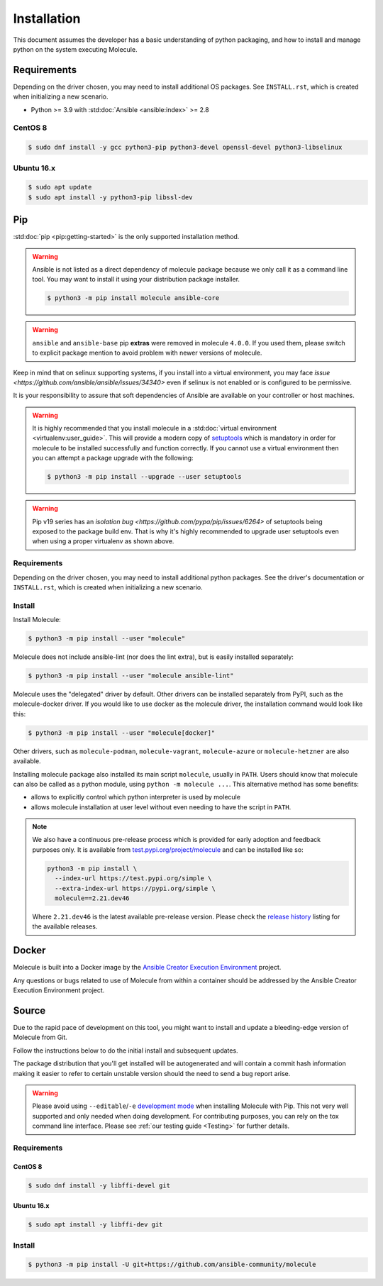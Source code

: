.. _installation:

************
Installation
************

This document assumes the developer has a basic understanding of python
packaging, and how to install and manage python on the system executing
Molecule.

Requirements
============

Depending on the driver chosen, you may need to install additional OS packages.
See ``INSTALL.rst``, which is created when initializing a new scenario.

* Python >= 3.9 with :std:doc:`Ansible <ansible:index>` >= 2.8

CentOS 8
--------

.. code-block:: bash

    $ sudo dnf install -y gcc python3-pip python3-devel openssl-devel python3-libselinux

Ubuntu 16.x
-----------

.. code-block:: bash

    $ sudo apt update
    $ sudo apt install -y python3-pip libssl-dev

Pip
===

:std:doc:`pip <pip:getting-started>` is the only supported installation method.

.. warning::

  Ansible is not listed as a direct dependency of molecule package because
  we only call it as a command line tool. You may want to install it
  using your distribution package installer.

  .. code-block:: bash

      $ python3 -m pip install molecule ansible-core

.. warning::

  ``ansible`` and ``ansible-base`` pip **extras** were removed in molecule
  ``4.0.0``. If you used them, please switch to explicit package mention to
  avoid problem with newer versions of molecule.

Keep in mind that on selinux supporting systems, if you install into a virtual
environment, you may face `issue <https://github.com/ansible/ansible/issues/34340>` even
if selinux is not enabled or is configured to be permissive.

It is your responsibility to assure that soft dependencies of Ansible are
available on your controller or host machines.

.. warning::

  It is highly recommended that you install molecule in a :std:doc:`virtual
  environment <virtualenv:user_guide>`. This will provide a modern copy of
  `setuptools`_ which is mandatory in order for molecule to be installed
  successfully and function correctly. If you cannot use a virtual environment
  then you can attempt a package upgrade with the following:

  .. code-block:: bash

      $ python3 -m pip install --upgrade --user setuptools

  .. _setuptools: https://pypi.org/project/setuptools/

.. warning::

  Pip v19 series has an `isolation bug <https://github.com/pypa/pip/issues/6264>` of
  setuptools being exposed to the package build env. That is why it's
  highly recommended to upgrade user setuptools even when using a proper
  virtualenv as shown above.

Requirements
------------

Depending on the driver chosen, you may need to install additional python
packages.  See the driver's documentation or ``INSTALL.rst``, which is created
when initializing a new scenario.

Install
-------

Install Molecule:

.. code-block:: bash

    $ python3 -m pip install --user "molecule"

Molecule does not include ansible-lint (nor does the lint extra), but
is easily installed separately:

.. code-block:: bash

    $ python3 -m pip install --user "molecule ansible-lint"

Molecule uses the "delegated" driver by default. Other drivers can
be installed separately from PyPI, such as the molecule-docker driver.
If you would like to use docker as the molecule driver, the installation
command would look like this:

.. code-block:: bash

    $ python3 -m pip install --user "molecule[docker]"

Other drivers, such as ``molecule-podman``, ``molecule-vagrant``,
``molecule-azure`` or ``molecule-hetzner`` are also available.

Installing molecule package also installed its main script ``molecule``,
usually in ``PATH``. Users should know that molecule can also be called as a
python module, using ``python -m molecule ...``. This alternative method has
some benefits:

* allows to explicitly control which python interpreter is used by molecule
* allows molecule installation at user level without even needing to have
  the script in ``PATH``.

.. note::

    We also have a continuous pre-release process which is provided for early
    adoption and feedback purposes only. It is available from
    `test.pypi.org/project/molecule`_ and can be installed like so:

    .. code-block:: bash

        python3 -m pip install \
          --index-url https://test.pypi.org/simple \
          --extra-index-url https://pypi.org/simple \
          molecule==2.21.dev46

    Where ``2.21.dev46`` is the latest available pre-release version.
    Please check the `release history`_ listing for the available releases.

    .. _test.pypi.org/project/molecule: https://test.pypi.org/project/molecule/
    .. _release history: https://test.pypi.org/project/molecule/#history

Docker
======

Molecule is built into a Docker image by the
`Ansible Creator Execution Environment`_ project.

Any questions or bugs related to use of Molecule from within a container
should be addressed by the Ansible Creator Execution Environment project.

.. _`Ansible Creator Execution Environment`: https://github.com/ansible/creator-ee

Source
======

Due to the rapid pace of development on this tool, you might want to
install and update a bleeding-edge version of Molecule from Git.

Follow the instructions below to do the initial install and subsequent
updates.

The package distribution that you'll get installed will be autogenerated
and will contain a commit hash information making it easier to refer to
certain unstable version should the need to send a bug report arise.

.. warning::

  Please avoid using ``--editable``/``-e`` `development mode`_ when
  installing Molecule with Pip. This not very well supported and only
  needed when doing development.
  For contributing purposes, you can rely on the tox command line
  interface. Please see :ref:`our testing guide <Testing>` for further
  details.

  .. _`development mode`:
     https://setuptools.readthedocs.io/en/latest\
     /setuptools.html#development-mode

Requirements
------------

CentOS 8
^^^^^^^^

.. code-block:: bash

    $ sudo dnf install -y libffi-devel git

Ubuntu 16.x
^^^^^^^^^^^

.. code-block:: bash

    $ sudo apt install -y libffi-dev git

Install
-------

.. code-block:: bash

    $ python3 -m pip install -U git+https://github.com/ansible-community/molecule
